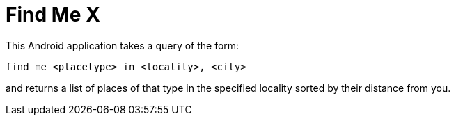 = Find Me X

This Android application takes a query of the form: 

----
find me <placetype> in <locality>, <city>
----

and returns a list of places of that type in the specified locality sorted by their distance from you.
